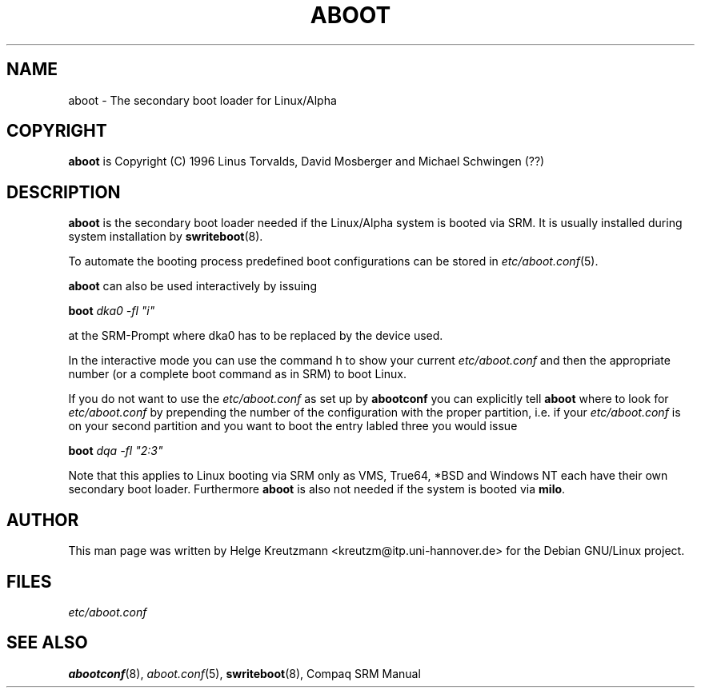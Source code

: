 .\" This manpage has been automatically generated by docbook2man-spec
.\" from a DocBook document.  docbook2man-spec can be found at:
.\" <http://shell.ipoline.com/~elmert/hacks/docbook2X/> 
.\" Please send any bug reports, improvements, comments, patches, 
.\" etc. to Steve Cheng <steve@ggi-project.org>.
.TH "ABOOT" "8" "09 April 2001" "aboot" ""
.SH NAME
aboot \- The secondary boot loader for Linux/Alpha
.SH "COPYRIGHT"
.PP
\fBaboot\fR is Copyright (C) 1996 Linus Torvalds, David Mosberger and Michael Schwingen (??)
.SH "DESCRIPTION"
.PP

\fBaboot\fR is the secondary boot loader needed if
the Linux/Alpha system is booted via SRM. It is usually installed during
system installation by \fBswriteboot\fR(8). 
.PP
To automate the booting process predefined boot configurations can be stored
in \fIetc/aboot.conf\fR(5). 
.PP
\fBaboot\fR can also be used interactively by issuing
.PP
\fBboot \fIdka0 -fl "i"\fB\fR
.PP
at the SRM-Prompt where dka0 has to be replaced by the device used. 
.PP
In the interactive mode you can use the command h to show your current
\fIetc/aboot.conf\fR and then the appropriate number
(or a complete boot command as in SRM) to boot Linux.
.PP
If you do not want to use the \fIetc/aboot.conf\fR as set
up by \fBabootconf\fR you can explicitly tell 
\fBaboot\fR where to look for \fIetc/aboot.conf\fR by prepending the number of the configuration with the proper
partition, i.e. if your \fIetc/aboot.conf\fR is on your
second partition and you want to boot the entry labled three you would
issue
.PP
\fBboot \fIdqa -fl "2:3"\fB\fR
.PP
Note that this applies to Linux booting via SRM only as
VMS, True64, *BSD and
Windows NT each have their own secondary boot loader.
Furthermore \fBaboot\fR is also not needed if the system is booted via
\fBmilo\fR.
.SH "AUTHOR"
.PP
This man page was written by Helge Kreutzmann
<kreutzm@itp.uni-hannover.de> for the Debian GNU/Linux project.
.SH "FILES"
.PP
\fIetc/aboot.conf\fR
.SH "SEE ALSO"
.PP
\fBabootconf\fR(8), \fIaboot.conf\fR(5),
\fBswriteboot\fR(8), Compaq SRM Manual
